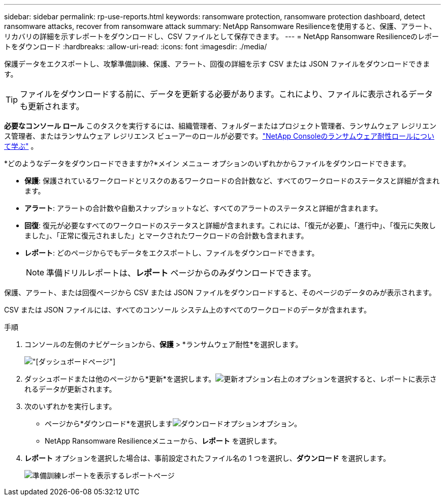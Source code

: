 ---
sidebar: sidebar 
permalink: rp-use-reports.html 
keywords: ransomware protection, ransomware protection dashboard, detect ransomware attacks, recover from ransomware attack 
summary: NetApp Ransomware Resilienceを使用すると、保護、アラート、リカバリの詳細を示すレポートをダウンロードし、CSV ファイルとして保存できます。 
---
= NetApp Ransomware Resilienceのレポートをダウンロード
:hardbreaks:
:allow-uri-read: 
:icons: font
:imagesdir: ./media/


[role="lead"]
保護データをエクスポートし、攻撃準備訓練、保護、アラート、回復の詳細を示す CSV または JSON ファイルをダウンロードできます。


TIP: ファイルをダウンロードする前に、データを更新する必要があります。これにより、ファイルに表示されるデータも更新されます。

*必要なコンソール ロール* このタスクを実行するには、組織管理者、フォルダーまたはプロジェクト管理者、ランサムウェア レジリエンス管理者、またはランサムウェア レジリエンス ビューアーのロールが必要です。link:https://docs.netapp.com/us-en/console-setup-admin/reference-iam-ransomware-roles.html["NetApp Consoleのランサムウェア耐性ロールについて学ぶ"^] 。

*どのようなデータをダウンロードできますか?*メイン メニュー オプションのいずれかからファイルをダウンロードできます。

* *保護*: 保護されているワークロードとリスクのあるワークロードの合計数など、すべてのワークロードのステータスと詳細が含まれます。
* *アラート*: アラートの合計数や自動スナップショットなど、すべてのアラートのステータスと詳細が含まれます。
* *回復*: 復元が必要なすべてのワークロードのステータスと詳細が含まれます。これには、「復元が必要」、「進行中」、「復元に失敗しました」、「正常に復元されました」とマークされたワークロードの合計数も含まれます。
* *レポート*: どのページからでもデータをエクスポートし、ファイルをダウンロードできます。
+

NOTE: 準備ドリルレポートは、*レポート* ページからのみダウンロードできます。



保護、アラート、または回復ページから CSV または JSON ファイルをダウンロードすると、そのページのデータのみが表示されます。

CSV または JSON ファイルには、すべてのコンソール システム上のすべてのワークロードのデータが含まれます。

.手順
. コンソールの左側のナビゲーションから、*保護* > *ランサムウェア耐性*を選択します。
+
image:screen-dashboard.png["[ダッシュボード]ページ"]

. ダッシュボードまたは他のページから*更新*を選択します。image:button-refresh.png["更新オプション"]右上のオプションを選択すると、レポートに表示されるデータが更新されます。
. 次のいずれかを実行します。
+
** ページから*ダウンロード*を選択しますimage:button-download.png["ダウンロードオプション"]オプション。
** NetApp Ransomware Resilienceメニューから、*レポート* を選択します。


. *レポート* オプションを選択した場合は、事前設定されたファイル名の 1 つを選択し、*ダウンロード* を選択します。
+
image:screen-reports.png["準備訓練レポートを表示するレポートページ"]


